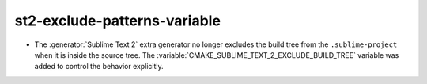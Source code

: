 st2-exclude-patterns-variable
-----------------------------

* The :generator:`Sublime Text 2` extra generator no longer excludes the
  build tree from the ``.sublime-project`` when it is inside the source tree.
  The :variable:`CMAKE_SUBLIME_TEXT_2_EXCLUDE_BUILD_TREE` variable
  was added to control the behavior explicitly.
